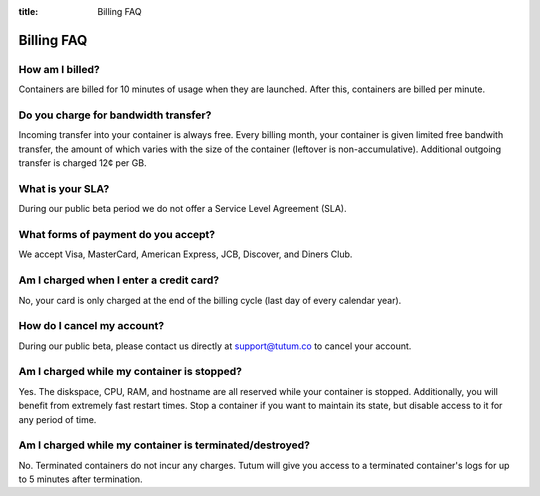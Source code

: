 :title: Billing FAQ

Billing FAQ
===========

How am I billed?
----------------

Containers are billed for 10 minutes of usage when they are launched. After this, containers are billed per minute. 


Do you charge for bandwidth transfer?
-------------------------------------

Incoming transfer into your container is always free. Every billing month, your container is given limited free bandwith transfer,
the amount of which varies with the size of the container (leftover is non-accumulative). Additional outgoing transfer is charged 12¢ per GB.


What is your SLA?
-----------------

During our public beta period we do not offer a Service Level Agreement (SLA).


What forms of payment do you accept?
------------------------------------

We accept Visa, MasterCard, American Express, JCB, Discover, and Diners Club.


Am I charged when I enter a credit card?
---------------------------------------

No, your card is only charged at the end of the billing cycle (last day of every calendar year).

How do I cancel my account?
---------------------------

During our public beta, please contact us directly at support@tutum.co to cancel your account.


Am I charged while my container is stopped?
-------------------------------------------

Yes. The diskspace, CPU, RAM, and hostname are all reserved while your container is stopped. Additionally, you will benefit from extremely 
fast restart times. Stop a container if you want to maintain its state, but disable access to it for any period of time.

Am I charged while my container is terminated/destroyed?
-------------------------------------------

No. Terminated containers do not incur any charges. Tutum will give you access to a terminated container's logs for up to 5 minutes after termination.
